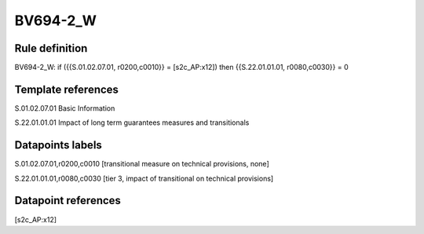 =========
BV694-2_W
=========

Rule definition
---------------

BV694-2_W: if ({{S.01.02.07.01, r0200,c0010}} = [s2c_AP:x12]) then {{S.22.01.01.01, r0080,c0030}} = 0


Template references
-------------------

S.01.02.07.01 Basic Information

S.22.01.01.01 Impact of long term guarantees measures and transitionals


Datapoints labels
-----------------

S.01.02.07.01,r0200,c0010 [transitional measure on technical provisions, none]

S.22.01.01.01,r0080,c0030 [tier 3, impact of transitional on technical provisions]



Datapoint references
--------------------

[s2c_AP:x12]